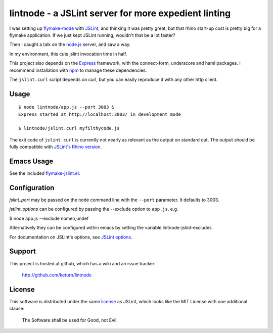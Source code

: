 lintnode - a JSLint server for more expedient linting
=====================================================

I was setting up `flymake-mode`_ with JSLint_, and thinking it was
pretty great, but that rhino start-up cost is pretty big for a flymake
application.  If we just kept JSLint running, wouldn't that be a lot
faster?

Then I caught a talk on the `node.js`_ server, and saw a way.

In my environment, this cuts jslint invocation time in half.

This project also depends on the Express_ framework, with the connect-form, underscore
and haml packages.  I recommend installation with npm_ to manage these
dependencies.

The ``jslint.curl`` script depends on curl, but you can easily
reproduce it with any other http client.

.. _flymake-mode: http://www.emacswiki.org/emacs/FlymakeJavaScript
.. _JSLint: http://www.jslint.com/
.. _node.js: http://nodejs.org/
.. _Express: http://expressjs.com/
.. _npm: http://npmjs.org/


Usage
-----

::

  $ node lintnode/app.js --port 3003 &
  Express started at http://localhost:3003/ in development mode

  $ lintnode/jslint.curl myfilthycode.js

The exit code of ``jslint.curl`` is currently not nearly as relevant
as the output on standard out.  The output should be fully compatible
with `JSLint's Rhino version`__.

.. __: http://www.jslint.com/rhino/


Emacs Usage
-----------

See the included `flymake-jslint.el`__.

.. __: flymake-jslint.el


Configuration
-------------

`jslint_port` may be passed on the node command line with the
``--port`` parameter.  It defaults to 3003.

`jstlint_options` can be configured by passing the --exclude option to ``app.js``.
e.g.

$ node app.js --exclude nomen,undef

Alternatively they can be configured within emacs by setting the variable lintnode-jslint-excludes

For documentation on JSLint's options, see `JSLint
options`_.

.. _JSLint options: http://www.jslint.com/lint.html#options


Support
-------

This project is hosted at github, which has a wiki and an issue tracker:

  http://github.com/keturn/lintnode


License
-------

This software is distributed under the same license__ as JSLint, which
looks like the MIT License with one additional clause:

  The Software shall be used for Good, not Evil.

.. __: LICENSE

